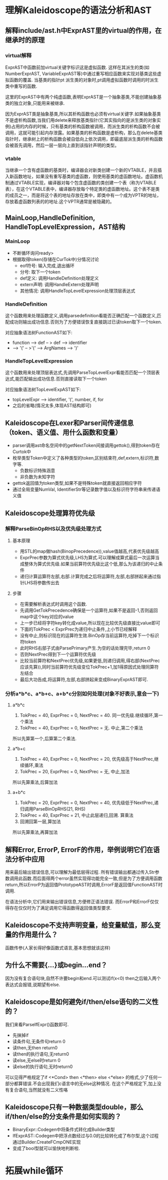 * 理解Kaleidoscope的语法分析和AST
** 解释include/ast.h中ExprAST里的virtual的作用，在继承时的原理
*** virtual解释
    ExprAST中函数前加virtual关键字标识这是虚拟函数. 这样在其派生的类(如NumberExprAST, VariableExprAST等)中通过重写相应函数来实现对基类这些虚拟函数的覆盖. 当基类的指针pt  派生类的对象时,pt调用虚拟函数时调用的时派生类中重写的函数.
    
    这里的ExprAST中有两个纯虚函数,表明ExprAST是一个抽象基类,不能创建抽象基类的独立对象,只能用来被继承.

    因为ExprAST类是抽象基类,所以其析构函数也必须有virtual关键字.如果抽象基类不是虚析构函数,当我们用delete来释放基类指针(它其实指向的是派生类的对象实例)占用的内存的时候，只有基类的析构函数被调用，而派生类的析构函数不会被调用，这就可能引起内存泄露。如果基类的析构函数是虚析构，那么在delete基类指针时，继承树上的析构函数会被自低向上依次调用，即最底层派生类的析构函数会被首先调用，然后一层一层向上直到该指针声明的类型。

*** vtable
    当继承一个含有虚函数的基类时，编译器会对新类创建一个新的VTABLE，并且插入新函数地址，如果没有重写基类的虚函数，则使用基类的虚函数地址。虚函数机制通过VTABLE实现，编译器对每个包含虚函数的类创建一个表（称为VTABLE表），在这个VTABLE表中，编译器存放每个特定类的虚函数地址。这个表不是类的成员之一，而是将这个表的地址存放在类中，即类中有一个成为VPTR的地址，存放着虚函数列表的的地址.这个VPTR通常是被隐藏的。

** MainLoop,HandleDefinition, HandleTopLevelExpression，AST结构
*** MainLoop
    - 不断循环询问ready>
    - 根据取得token(存储在CurTok中)分情况讨论
      + eof符号: 输入完成,退出循环
      + 分号: 取下一个token
      + def定义: 调用HandleDefinition处理定义
      + extern声明: 调用HandleExtern处理声明
      + 其他情况: 调用HandleTopLevelExpression处理顶层表达式
*** HandleDefinition
    这个函数用来处理函数定义,调用parsedefinition看能否正确匹配一个函数定义,匹配成功则输出成功信息.否则为了方便错误恢复直接跳过已读token取下一个token.

    对应抽象语法树FunctionAST如下: 
    - function --> def -- > def --> identifier
    - --> '(' -- >'(' --> ArgNames --> ')'
*** HandleTopLevelExpression
    这个函数用来处理顶层表达式,先调用ParseTopLevelExpr看能否匹配一个顶层表达式,能匹配输出成功信息.否则直接读取下一个token
    
    对应抽象语法树TopLevelExpAST如下:
    - topLevelExpr --> identifier, '(', number, if, for
    - 之后的省略(情况太多,体现AST结构即可)
** Kaleidoscope在Lexer和Parser间传递信息（token、语义值、用什么函数和变量）
   - parser调用ast命名空间中的getNextToken间接调用gettok(),得到token存在Curtok中
   - 枚举类型Token中定义了各种类型的token,区别结束符,def,extern,标识符,数字等.
     + 负数标识特殊涵意
     + 非负数为未知字符
   - gettok返回值为token类型,如果不是特殊token就直接返回相应字符
   - 通过全局变量NumVal, IdentifierStr等记录数字值以及标识符字符串来传递语义值
** Kaleidoscope处理算符优先级
*** 解释ParseBinOpRHS以及优先级处理方式
**** 基本原理
    - 用STL的map做hash(BinopPrecedence)),value值越高,代表优先级越高
    - ExprPrec参数为算式优先级,LHS为算式.可以理解成算式最后一次运算当成整体为算式优先级.如果当前算符优先级比这个低,那么为该递归的中止条件
    - 递归计算运算符左部,右部.计算完成之后将运算符,左部,右部拼起来通过指针LHS将参数传出去
   
**** 步骤
    - 在需要解析表达式时调用这个函数.
    - 先调用GetTokPrecedence确保是一个运算符,如果不是返回-1,否则返回map中这个key对应的value
    - 上一步已经将字符key转化成value,所以现在比较优先级直接比value即可
    - 下面的TokPrec < ExprPrec为递归中止条件,上小节已经解释
    - 没有中止,则标识现在的运算符生效.BinOp存当前运算符,吃掉下一个标识符token
    - 此时RHS右部子式由ParsePrimary产生.为空的话处理完毕,return 0
    - 否则NextPrec得到下一个运算符优先级
    - 比较当前算符和NextPrec优先级,如果更低,则递归调用,得右部(NextPrec应该先算)),同时当前算符优先级变位TokPrec+1,加1得原因式处理同算符左结合
    - 最后大功告成,将运算符,左部,右部拼起来变成BinaryExprAST即可.
*** 分析a*b*c、a*b+c、a+b*c分别如何处理(对象不好表示,意会一下)
**** a*b*c 
     1. TokPrec = 40, ExprPrec = 0, NextPrec = 40. 同一优先级.继续循环,第一个乘法
     2. TokPrec = 40, ExprPrec = 0, NextPrec = 无. 中止,第二个乘法
     所以先算第一个,后算第二个乘法.
**** a*b+c
     1. TokPrec = 40, ExprPrec = 0, NextPrec = 20, 优先级高于NextPrec,继续循环,乘法
     2. TokPrec = 20, ExprPrec = 0, NextPrec = 无, 中止,加法
     所以先算乘法,后算加法
**** a+b*c
     1. TokPrec = 20, ExprPrec = 0, NextPrec = 40, 优先级低于NextPrec,递归调用ParseBinOpRHS(21, RHS)
     2. TokPrec = 40, ExprPrec = 21, 中止此层递归,回溯. 算乘法
     3. 回溯回第一层,算加法
     所以先算乘法,再算加法
** 解释Error, ErrorP, ErrorF的作用，举例说明它们在语法分析中应用
    用来最后输出错误信息,可以理解为最低层得过程. 所有错误输出都通过传入Str参数调用此函数.而后面得两个error虽然实现得功能完全一致,但是为了方便调用函数return,所以ErrorP为返回值PrototypeAST时调用,ErrorF是返回值FunctionAST时调用.
    
    在语法分析中,它们用来输出错误信息,方便修正语法错误. 而ErrorP和ErrorF仅仅得存在仅仅时为了满足调用它得函数得返回值类型要求.
** Kaleidoscope不支持声明变量，给变量赋值，那么变量的作用是什么？
   函数传参(人家长得好像函数式语言,基本思想就该这样)
** 为什么不需要{...}或begin...end？
   因为没有复合语句块,自然不许要begin和end.可以测试if(x<0) then之后输入两个表达式会报错,说期望有else.
** Kaleidoscope是如何避免if/then/else语句的二义性的？
   我们来看ParseIfExpr()函数即可.
    - 先抹掉if
    - 读条件句,无条件句return 0
    - 读then,无then return0
    - 读then的执行语句,无return0
    - 读else,无else时return 0
    - 读else的执行语句,无时return0
   可以见得严格规定了if <*Cond> then <*then> else <*else> 的格式,少了任何一部分都算错误.不会出现我们c语言中的无else这种情况. 在这个严格规定下,加上没有复合语句,当然就没有二义性咯
** Kaleidoscope只有一种数据类型double，那么if/then/else的分支条件是如何实现的？
   - BinaryExpr::Codegen中将条件式转化成Builder类型
   - IfExprAST::Codegen中把浮点数经过与0.0的比较转化成了布尔型,这个过程通过Builder.CreateFCmpONE实现
   - 变成了bool型就可以愉快地判断啦.
* 拓展while循环